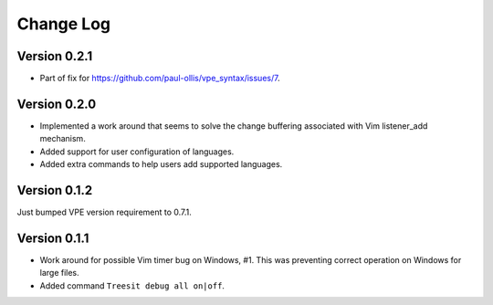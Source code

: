==========
Change Log
==========

Version 0.2.1
-------------

- Part of fix for https://github.com/paul-ollis/vpe_syntax/issues/7.


Version 0.2.0
-------------

- Implemented a work around that seems to solve the change buffering associated
  with Vim listener_add mechanism.

- Added support for user configuration of languages.

- Added extra commands to help users add supported languages.


Version 0.1.2
-------------

Just bumped VPE version requirement to 0.7.1.


Version 0.1.1
-------------

- Work around for possible Vim timer bug on Windows, #1. This was preventing
  correct operation on Windows for large files.

- Added command ``Treesit debug all on|off``.
